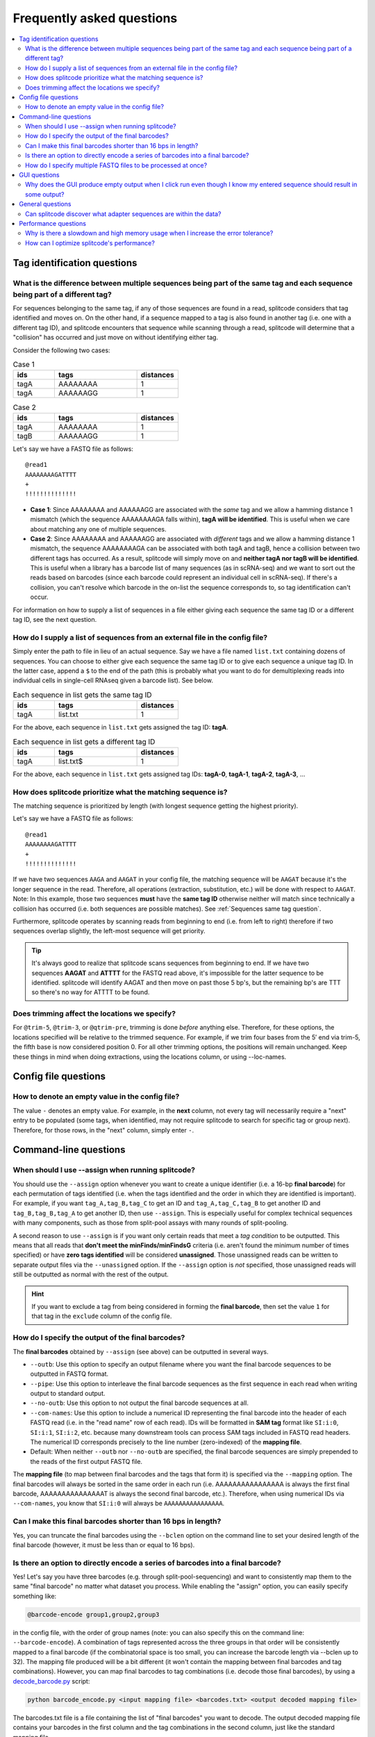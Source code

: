 Frequently asked questions
==========================

.. contents::
   :local:
   
.. _Tag questions:

Tag identification questions
----------------------------

.. _Sequences same tag question:

What is the difference between multiple sequences being part of the same tag and each sequence being part of a different tag?
~~~~~~~~~~~~~~~~~~~~~~~~~~~~~~~~~~~~~~~~~~~~~~~~~~~~~~~~~~~~~~~~~~~~~~~~~~~~~~~~~~~~~~~~~~~~~~~~~~~~~~~~~~~~~~~~~~~~~~~~~~~~~

For sequences belonging to the same tag, if any of those sequences are found in a read, splitcode considers that tag identified and moves on. On the other hand, if a sequence mapped to a tag is also found in another tag (i.e. one with a different tag ID), and splitcode encounters that sequence while scanning through a read, splitcode will determine that a "collision" has occurred and just move on without identifying either tag. 

Consider the following two cases:

.. list-table:: Case 1
   :widths: 25 50 25
   :header-rows: 1

   * - ids
     - tags
     - distances
   * - tagA
     - AAAAAAAA
     - 1
   * - tagA
     - AAAAAAGG
     - 1

.. list-table:: Case 2
   :widths: 25 50 25
   :header-rows: 1

   * - ids
     - tags
     - distances
   * - tagA
     - AAAAAAAA
     - 1
   * - tagB
     - AAAAAAGG
     - 1

Let's say we have a FASTQ file as follows:

::

 @read1
 AAAAAAAAGATTTT
 +
 !!!!!!!!!!!!!!

* **Case 1**: Since AAAAAAAA and AAAAAAGG are associated with the *same* tag and we allow a hamming distance 1 mismatch (which the sequence AAAAAAAAGA falls within), **tagA will be identified**. This is useful when we care about matching any one of multiple sequences.

* **Case 2**: Since AAAAAAAA and AAAAAAGG are associated with *different* tags and we allow a hamming distance 1 mismatch, the sequence AAAAAAAAGA can be associated with both tagA and tagB, hence a collision between two different tags has occurred. As a result, splitcode will simply move on and **neither tagA nor tagB will be identified**. This is useful when a library has a barcode list of many sequences (as in scRNA-seq) and we want to sort out the reads based on barcodes (since each barcode could represent an individual cell in scRNA-seq). If there's a collision, you can't resolve which barcode in the on-list the sequence corresponds to, so tag identification can't occur.

For information on how to supply a list of sequences in a file either giving each sequence the same tag ID or a different tag ID, see the next question.

.. _Sequences external file question:

How do I supply a list of sequences from an external file in the config file?
~~~~~~~~~~~~~~~~~~~~~~~~~~~~~~~~~~~~~~~~~~~~~~~~~~~~~~~~~~~~~~~~~~~~~~~~~~~~~

Simply enter the path to file in lieu of an actual sequence. Say we have a file named ``list.txt`` containing dozens of sequences. You can choose to either give each sequence the same tag ID or to give each sequence a unique tag ID. In the latter case, append a ``$`` to the end of the path (this is probably what you want to do for demultiplexing reads into individual cells in single-cell RNAseq given a barcode list). See below.

.. list-table:: Each sequence in list gets the same tag ID
   :widths: 25 50 25
   :header-rows: 1

   * - ids
     - tags
     - distances
   * - tagA
     - list.txt
     - 1

For the above, each sequence in ``list.txt`` gets assigned the tag ID: **tagA**.

.. list-table:: Each sequence in list gets a different tag ID
   :widths: 25 50 25
   :header-rows: 1

   * - ids
     - tags
     - distances
   * - tagA
     - list.txt$
     - 1

For the above, each sequence in ``list.txt`` gets assigned tag IDs: **tagA-0**, **tagA-1**, **tagA-2**, **tagA-3**, ...

.. _Tag priority question:

How does splitcode prioritize what the matching sequence is?
~~~~~~~~~~~~~~~~~~~~~~~~~~~~~~~~~~~~~~~~~~~~~~~~~~~~~~~~~~~~

The matching sequence is prioritized by length (with longest sequence getting the highest priority).

Let's say we have a FASTQ file as follows:

::

 @read1
 AAAAAAAAGATTTT
 +
 !!!!!!!!!!!!!!

If we have two sequences ``AAGA`` and ``AAGAT`` in your config file, the matching sequence will be ``AAGAT`` because it's the longer sequence in the read. Therefore, all operations (extraction, substitution, etc.) will be done with respect to ``AAGAT``. Note: In this example, those two sequences **must** have the **same tag ID** otherwise neither will match since technically a collision has occurred (i.e. both sequences are possible matches). See :ref:`Sequences same tag question`.

Furthermore, splitcode operates by scanning reads from beginning to end (i.e. from left to right) therefore if two sequences overlap slightly, the left-most sequence will get priority.

.. tip::

  It's always good to realize that splitcode scans sequences from beginning to end. If we have two sequences **AAGAT** and **ATTTT** for the FASTQ read above, it's impossible for the latter sequence to be identified. splitcode will identify AAGAT and then move on past those 5 bp's, but the remaining bp's are TTT so there's no way for ATTTT to be found.
  

Does trimming affect the locations we specify?
~~~~~~~~~~~~~~~~~~~~~~~~~~~~~~~~~~~~~~~~~~~~~~

For ``@trim-5``, ``@trim-3``, or ``@qtrim-pre``, trimming is done *before* anything else. Therefore, for these options, the locations specified will be relative to the trimmed sequence. For example, if we trim four bases from the 5′ end via trim-5, the fifth base is now considered position 0. For all other trimming options, the positions will remain unchanged. Keep these things in mind when doing extractions, using the locations column, or using --loc-names.

   
.. _Config file questions:

Config file questions
---------------------

.. _Empty question:

How to denote an empty value in the config file?
~~~~~~~~~~~~~~~~~~~~~~~~~~~~~~~~~~~~~~~~~~~~~~~~

The value ``-`` denotes an empty value. For example, in the **next** column, not every tag will necessarily require a "next" entry to be populated (some tags, when identified, may not require splitcode to search for specific tag or group next). Therefore, for those rows, in the "next" column, simply enter ``-``. 

.. _CL questions:

Command-line questions
----------------------

.. _CL assign question:

When should I use --assign when running splitcode?
~~~~~~~~~~~~~~~~~~~~~~~~~~~~~~~~~~~~~~~~~~~~~~~~~~

You should use the ``--assign`` option whenever you want to create a unique identifier (i.e. a 16-bp **final barcode**) for each permutation of tags identified (i.e. when the tags identified and the order in which they are identified is important). For example, if you want ``tag_A,tag_B,tag_C`` to get an ID and ``tag_A,tag_C,tag_B`` to get another ID and ``tag_B,tag_B,tag_A`` to get another ID, then use ``--assign``. This is especially useful for complex technical sequences with many components, such as those from split-pool assays with many rounds of split-pooling.

A second reason to use ``--assign`` is if you want only certain reads that meet a *tag condition* to be outputted. This means that all reads that **don't meet the minFinds/minFindsG** criteria (i.e. aren't found the minimum number of times specified) or have **zero tags identified** will be considered **unassigned**. Those unassigned reads can be written to separate output files via the ``--unassigned`` option. If the ``--assign`` option is *not* specified, those unassigned reads will still be outputted as normal with the rest of the output.

.. hint::

   If you want to exclude a tag from being considered in forming the **final barcode**, then set the value ``1`` for that tag in the ``exclude`` column of the config file.

.. _output final barcodes question:

How do I specify the output of the final barcodes?
~~~~~~~~~~~~~~~~~~~~~~~~~~~~~~~~~~~~~~~~~~~~~~~~~~

The **final barcodes** obtained by ``--assign`` (see above) can be outputted in several ways.

* ``--outb``: Use this option to specify an output filename where you want the final barcode sequences to be outputted in FASTQ format.
* ``--pipe``: Use this option to interleave the final barcode sequences as the first sequence in each read when writing output to standard output.
* ``--no-outb``: Use this option to not output the final barcode sequences at all.
* ``--com-names``: Use this option to include a numerical ID representing the final barcode into the header of each FASTQ read (i.e. in the "read name" row of each read). IDs will be formatted in **SAM tag** format like ``SI:i:0``, ``SI:i:1``, ``SI:i:2``, etc. because many downstream tools can process SAM tags included in FASTQ read headers. The numerical ID corresponds precisely to the line number (zero-indexed) of the **mapping file**.
* Default: When neither ``--outb`` nor ``--no-outb`` are specified, the final barcode sequences are simply prepended to the reads of the first output FASTQ file.

The **mapping file** (to map between final barcodes and the tags that form it) is specified via the ``--mapping`` option. The final barcodes will always be sorted in the same order in each run (i.e. AAAAAAAAAAAAAAAA is always the first final barcode, AAAAAAAAAAAAAAAT is always the second final barcode, etc.). Therefore, when using numerical IDs via ``--com-names``, you know that ``SI:i:0`` will always be ``AAAAAAAAAAAAAAAA``.


Can I make this final barcodes shorter than 16 bps in length?
~~~~~~~~~~~~~~~~~~~~~~~~~~~~~~~~~~~~~~~~~~~~~~~~~~~~~~~~~~~~~

Yes, you can truncate the final barcodes using the ``--bclen`` option on the command line to set your desired length of the final barcode (however, it must be less than or equal to 16 bps).


Is there an option to directly encode a series of barcodes into a final barcode?
~~~~~~~~~~~~~~~~~~~~~~~~~~~~~~~~~~~~~~~~~~~~~~~~~~~~~~~~~~~~~~~~~~~~~~~~~~~~~~~~

Yes! Let's say you have three barcodes (e.g. through split-pool-sequencing) and want to consistently map them to the same "final barcode" no matter what dataset you process. While enabling the "assign" option, you can easily specify something like:

.. code-block:: text

   @barcode-encode group1,group2,group3


in the config file, with the order of group names (note: you can also specify this on the command line: ``--barcode-encode``). A combination of tags represented across the three groups in that order will be consistently mapped to a final barcode (if the combinatorial space is too small, you can increase the barcode length via --bclen up to 32). The mapping file produced will be a bit different (it won't contain the mapping between final barcodes and tag combinations). However, you can map final barcodes to tag combinations (i.e. decode those final barcodes), by using a `decode_barcode.py <https://raw.githubusercontent.com/pachterlab/splitcode-tutorial/main/uploads/decode_barcode.py>`_ script:


.. code-block:: text

   python barcode_encode.py <input mapping file> <barcodes.txt> <output decoded mapping file>


The barcodes.txt file is a file containing the list of "final barcodes" you want to decode. The output decoded mapping file contains your barcodes in the first column and the tag combinations in the second column, just like the standard mapping file.



How do I specify multiple FASTQ files to be processed at once?
~~~~~~~~~~~~~~~~~~~~~~~~~~~~~~~~~~~~~~~~~~~~~~~~~~~~~~~~~~~~~~

You can specify multiple FASTQ files on the command-line via the ``--nFastqs`` option. If you set ``--nFastqs=2`` (which is what you want to do for paired-end reads), both read pairs will be processed together. If you set that and supply 6 FASTQ files, the first two FASTQ files will be processed together as a pair, then the next 2 FASTQ files will be processed together as a pair, followed by the final 2 FASTQ files. You can also set ``--nFastqs`` to be a number greater than 2; for instance, if you have I1 and I2 indices and R1 and R2 reads that you want all processed as a single read set, you can simply set ``--nFastqs=4``.


.. _GUI questions:

GUI questions
-------------


Why does the GUI produce empty output when I click run even though I know my entered sequence should result in some output?
~~~~~~~~~~~~~~~~~~~~~~~~~~~~~~~~~~~~~~~~~~~~~~~~~~~~~~~~~~~~~~~~~~~~~~~~~~~~~~~~~~~~~~~~~~~~~~~~~~~~~~~~~~~~~~~~~~~~~~~~~~~

The most common cause of this issue is that the input you entered is not in FASTQ format. Each sequence in your input must consist of four lines exactly in FASTQ format. This also means **your quality scores MUST be of the same length as the sequence**. When playing around with different sequences, make absolutely sure you adjust the length of the quality scores line as well.


General questions
-----------------


Can splitcode discover what adapter sequences are within the data?
~~~~~~~~~~~~~~~~~~~~~~~~~~~~~~~~~~~~~~~~~~~~~~~~~~~~~~~~~~~~~~~~~~

No. While splitcode is designed to detect and trim sequences defined in the config file, splitcode cannot discover unspecified sequences. For this task, there are many other tools that can do so (see the splitcode paper which references many such tools).


.. _Performance questions:

Performance questions
---------------------

.. _Error tolerance performance question:

Why is there a slowdown and high memory usage when I increase the error tolerance?
~~~~~~~~~~~~~~~~~~~~~~~~~~~~~~~~~~~~~~~~~~~~~~~~~~~~~~~~~~~~~~~~~~~~~~~~~~~~~~~~~~

splitcode is optimized for finding relatively small sequences (<40 bp's) with few mismatches (hamming distance ≤ 3). Each sequence and all its associated mismatches are indexed therefore a large sequence with many mismatches will naturally decrease the performance of splitcode and could make it computationally intractable to use splitcode under such configurations.

Given that there are 5 bases (A, T, C, G, N), and let L be the sequence length and M be the number of mismatches allowable, the computationally complexity of splitcode scales to the number of mismatches for a certain sequence length which is as follows:

.. math::

  (5-1)^M\binom{L}{M}



How can I optimize splitcode's performance?
~~~~~~~~~~~~~~~~~~~~~~~~~~~~~~~~~~~~~~~~~~~

* **Location restriction**: splitcode scans each read from beginning to end within the locations specified in the config file in order to find tags. If no location is specified, splitcode will scan each read from beginning to end. Thus, by restricting the scanning to only locations within a read where a tag might be identified, splitcode's runtime will greatly improve. For example, if you have 200 bp long reads but all your tag sequences are within the first 30 bp's, you should specify that in the ``locations`` column for each tag in the config file.
* **Partial sequence matching**: If you have a tag that is a very long sequence, there might be no need to try to match that entire sequence. Instead, consider matching only part of the sequence.
* **Less error tolerance**: Related to the previous question, in most cases, there's no reason to specify an error tolerance greater than 2 hamming distance mismatches. The lesser the error tolerance, the better splitcode will perform.
* **Minimize output**: Minimize what you need outputted. For example, if you supply four FASTQ files but only need the second and third one outputted, you can use ``--select=1,2`` (zero-indexed) to output only those files. Moreover, specify trimming options such as ``--left``, ``--right``, ``--trim-5``, ``--trim-3``, in order to trim what you output.
* **Streaming rather than writing to disk**: Rather than writing FASTQ files or gzip'd FASTQ files to disk, simply use ``--pipe`` to direct splitcode's output to standard output, and direct that output to downstream tools via `pipelines <https://www.gnu.org/software/bash/manual/bash.html#Pipelines>`_ or process substitutions `process substitutions <https://www.gnu.org/software/bash/manual/bash.html#Process-Substitution>`_.

.. seealso::

   :ref:`interleave page`
     More information about streaming output.


